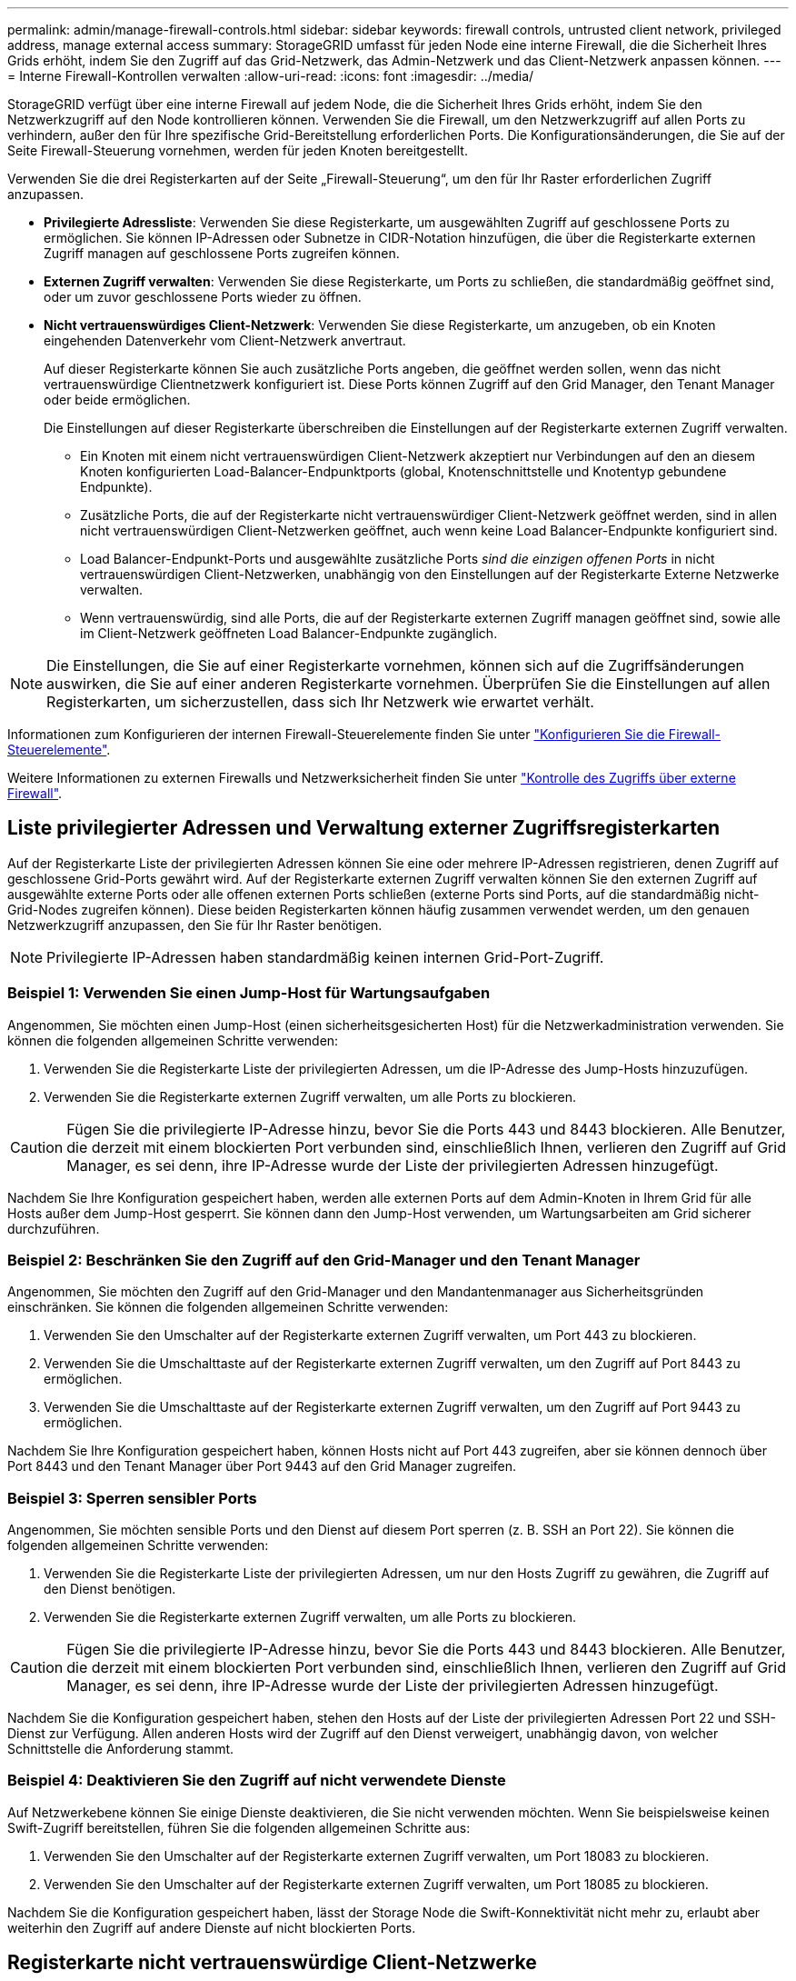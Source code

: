 ---
permalink: admin/manage-firewall-controls.html 
sidebar: sidebar 
keywords: firewall controls, untrusted client network, privileged address, manage external access 
summary: StorageGRID umfasst für jeden Node eine interne Firewall, die die Sicherheit Ihres Grids erhöht, indem Sie den Zugriff auf das Grid-Netzwerk, das Admin-Netzwerk und das Client-Netzwerk anpassen können. 
---
= Interne Firewall-Kontrollen verwalten
:allow-uri-read: 
:icons: font
:imagesdir: ../media/


[role="lead"]
StorageGRID verfügt über eine interne Firewall auf jedem Node, die die Sicherheit Ihres Grids erhöht, indem Sie den Netzwerkzugriff auf den Node kontrollieren können. Verwenden Sie die Firewall, um den Netzwerkzugriff auf allen Ports zu verhindern, außer den für Ihre spezifische Grid-Bereitstellung erforderlichen Ports. Die Konfigurationsänderungen, die Sie auf der Seite Firewall-Steuerung vornehmen, werden für jeden Knoten bereitgestellt.

Verwenden Sie die drei Registerkarten auf der Seite „Firewall-Steuerung“, um den für Ihr Raster erforderlichen Zugriff anzupassen.

* *Privilegierte Adressliste*: Verwenden Sie diese Registerkarte, um ausgewählten Zugriff auf geschlossene Ports zu ermöglichen. Sie können IP-Adressen oder Subnetze in CIDR-Notation hinzufügen, die über die Registerkarte externen Zugriff managen auf geschlossene Ports zugreifen können.
* *Externen Zugriff verwalten*: Verwenden Sie diese Registerkarte, um Ports zu schließen, die standardmäßig geöffnet sind, oder um zuvor geschlossene Ports wieder zu öffnen.
* *Nicht vertrauenswürdiges Client-Netzwerk*: Verwenden Sie diese Registerkarte, um anzugeben, ob ein Knoten eingehenden Datenverkehr vom Client-Netzwerk anvertraut.
+
Auf dieser Registerkarte können Sie auch zusätzliche Ports angeben, die geöffnet werden sollen, wenn das nicht vertrauenswürdige Clientnetzwerk konfiguriert ist. Diese Ports können Zugriff auf den Grid Manager, den Tenant Manager oder beide ermöglichen.

+
Die Einstellungen auf dieser Registerkarte überschreiben die Einstellungen auf der Registerkarte externen Zugriff verwalten.

+
** Ein Knoten mit einem nicht vertrauenswürdigen Client-Netzwerk akzeptiert nur Verbindungen auf den an diesem Knoten konfigurierten Load-Balancer-Endpunktports (global, Knotenschnittstelle und Knotentyp gebundene Endpunkte).
** Zusätzliche Ports, die auf der Registerkarte nicht vertrauenswürdiger Client-Netzwerk geöffnet werden, sind in allen nicht vertrauenswürdigen Client-Netzwerken geöffnet, auch wenn keine Load Balancer-Endpunkte konfiguriert sind.
** Load Balancer-Endpunkt-Ports und ausgewählte zusätzliche Ports _sind die einzigen offenen Ports_ in nicht vertrauenswürdigen Client-Netzwerken, unabhängig von den Einstellungen auf der Registerkarte Externe Netzwerke verwalten.
** Wenn vertrauenswürdig, sind alle Ports, die auf der Registerkarte externen Zugriff managen geöffnet sind, sowie alle im Client-Netzwerk geöffneten Load Balancer-Endpunkte zugänglich.





NOTE: Die Einstellungen, die Sie auf einer Registerkarte vornehmen, können sich auf die Zugriffsänderungen auswirken, die Sie auf einer anderen Registerkarte vornehmen. Überprüfen Sie die Einstellungen auf allen Registerkarten, um sicherzustellen, dass sich Ihr Netzwerk wie erwartet verhält.

Informationen zum Konfigurieren der internen Firewall-Steuerelemente finden Sie unter link:../admin/configure-firewall-controls.html["Konfigurieren Sie die Firewall-Steuerelemente"].

Weitere Informationen zu externen Firewalls und Netzwerksicherheit finden Sie unter link:../admin/controlling-access-through-firewalls.html["Kontrolle des Zugriffs über externe Firewall"].



== Liste privilegierter Adressen und Verwaltung externer Zugriffsregisterkarten

Auf der Registerkarte Liste der privilegierten Adressen können Sie eine oder mehrere IP-Adressen registrieren, denen Zugriff auf geschlossene Grid-Ports gewährt wird. Auf der Registerkarte externen Zugriff verwalten können Sie den externen Zugriff auf ausgewählte externe Ports oder alle offenen externen Ports schließen (externe Ports sind Ports, auf die standardmäßig nicht-Grid-Nodes zugreifen können). Diese beiden Registerkarten können häufig zusammen verwendet werden, um den genauen Netzwerkzugriff anzupassen, den Sie für Ihr Raster benötigen.


NOTE: Privilegierte IP-Adressen haben standardmäßig keinen internen Grid-Port-Zugriff.



=== Beispiel 1: Verwenden Sie einen Jump-Host für Wartungsaufgaben

Angenommen, Sie möchten einen Jump-Host (einen sicherheitsgesicherten Host) für die Netzwerkadministration verwenden. Sie können die folgenden allgemeinen Schritte verwenden:

. Verwenden Sie die Registerkarte Liste der privilegierten Adressen, um die IP-Adresse des Jump-Hosts hinzuzufügen.
. Verwenden Sie die Registerkarte externen Zugriff verwalten, um alle Ports zu blockieren.



CAUTION: Fügen Sie die privilegierte IP-Adresse hinzu, bevor Sie die Ports 443 und 8443 blockieren. Alle Benutzer, die derzeit mit einem blockierten Port verbunden sind, einschließlich Ihnen, verlieren den Zugriff auf Grid Manager, es sei denn, ihre IP-Adresse wurde der Liste der privilegierten Adressen hinzugefügt.

Nachdem Sie Ihre Konfiguration gespeichert haben, werden alle externen Ports auf dem Admin-Knoten in Ihrem Grid für alle Hosts außer dem Jump-Host gesperrt. Sie können dann den Jump-Host verwenden, um Wartungsarbeiten am Grid sicherer durchzuführen.



=== Beispiel 2: Beschränken Sie den Zugriff auf den Grid-Manager und den Tenant Manager

Angenommen, Sie möchten den Zugriff auf den Grid-Manager und den Mandantenmanager aus Sicherheitsgründen einschränken. Sie können die folgenden allgemeinen Schritte verwenden:

. Verwenden Sie den Umschalter auf der Registerkarte externen Zugriff verwalten, um Port 443 zu blockieren.
. Verwenden Sie die Umschalttaste auf der Registerkarte externen Zugriff verwalten, um den Zugriff auf Port 8443 zu ermöglichen.
. Verwenden Sie die Umschalttaste auf der Registerkarte externen Zugriff verwalten, um den Zugriff auf Port 9443 zu ermöglichen.


Nachdem Sie Ihre Konfiguration gespeichert haben, können Hosts nicht auf Port 443 zugreifen, aber sie können dennoch über Port 8443 und den Tenant Manager über Port 9443 auf den Grid Manager zugreifen.



=== Beispiel 3: Sperren sensibler Ports

Angenommen, Sie möchten sensible Ports und den Dienst auf diesem Port sperren (z. B. SSH an Port 22). Sie können die folgenden allgemeinen Schritte verwenden:

. Verwenden Sie die Registerkarte Liste der privilegierten Adressen, um nur den Hosts Zugriff zu gewähren, die Zugriff auf den Dienst benötigen.
. Verwenden Sie die Registerkarte externen Zugriff verwalten, um alle Ports zu blockieren.



CAUTION: Fügen Sie die privilegierte IP-Adresse hinzu, bevor Sie die Ports 443 und 8443 blockieren. Alle Benutzer, die derzeit mit einem blockierten Port verbunden sind, einschließlich Ihnen, verlieren den Zugriff auf Grid Manager, es sei denn, ihre IP-Adresse wurde der Liste der privilegierten Adressen hinzugefügt.

Nachdem Sie die Konfiguration gespeichert haben, stehen den Hosts auf der Liste der privilegierten Adressen Port 22 und SSH-Dienst zur Verfügung. Allen anderen Hosts wird der Zugriff auf den Dienst verweigert, unabhängig davon, von welcher Schnittstelle die Anforderung stammt.



=== Beispiel 4: Deaktivieren Sie den Zugriff auf nicht verwendete Dienste

Auf Netzwerkebene können Sie einige Dienste deaktivieren, die Sie nicht verwenden möchten. Wenn Sie beispielsweise keinen Swift-Zugriff bereitstellen, führen Sie die folgenden allgemeinen Schritte aus:

. Verwenden Sie den Umschalter auf der Registerkarte externen Zugriff verwalten, um Port 18083 zu blockieren.
. Verwenden Sie den Umschalter auf der Registerkarte externen Zugriff verwalten, um Port 18085 zu blockieren.


Nachdem Sie die Konfiguration gespeichert haben, lässt der Storage Node die Swift-Konnektivität nicht mehr zu, erlaubt aber weiterhin den Zugriff auf andere Dienste auf nicht blockierten Ports.



== Registerkarte nicht vertrauenswürdige Client-Netzwerke

Wenn Sie ein Clientnetzwerk verwenden, können Sie StorageGRID vor feindlichen Angriffen schützen, indem Sie eingehenden Clientverkehr nur an explizit konfigurierten Endpunkten oder zusätzlichen Ports akzeptieren, die Sie auf dieser Registerkarte auswählen.

Standardmäßig ist das Client-Netzwerk auf jedem Grid-Knoten _Trusted_. Das heißt, standardmäßig vertraut StorageGRID eingehende Verbindungen zu jedem Grid-Knoten auf allen link:../network/external-communications.html["Verfügbare externe Ports"].

Sie können die Bedrohung durch feindliche Angriffe auf Ihrem StorageGRID-System verringern, indem Sie angeben, dass das Client-Netzwerk auf jedem Knoten _unvertrauenswürdig_ ist. Wenn das Client-Netzwerk eines Knotens nicht vertrauenswürdig ist, akzeptiert der Knoten nur eingehende Verbindungen an Ports, die explizit als Load Balancer-Endpunkte konfiguriert sind, und alle zusätzlichen Ports, die Sie über die Registerkarte nicht vertrauenswürdiges Client-Netzwerk auf der Seite Firewall-Steuerung festlegen. Siehe link:../admin/configuring-load-balancer-endpoints.html["Konfigurieren von Load Balancer-Endpunkten"] Und link:../admin/configure-firewall-controls.html["Konfigurieren Sie die Firewall-Steuerelemente"].



=== Beispiel 1: Der Gateway-Node akzeptiert nur HTTPS-S3-Anforderungen

Angenommen, ein Gateway-Node soll den gesamten eingehenden Datenverkehr im Client-Netzwerk mit Ausnahme von HTTPS S3-Anforderungen ablehnen. Sie würden folgende allgemeine Schritte durchführen:

. Von link:../admin/configuring-load-balancer-endpoints.html["Load Balancer-Endpunkte"] Konfigurieren Sie einen Load Balancer-Endpunkt für S3 über HTTPS an Port 443.
. Wählen Sie auf der Seite Firewall-Steuerung die Option nicht vertrauenswürdig aus, um anzugeben, dass das Client-Netzwerk auf dem Gateway-Knoten nicht vertrauenswürdig ist.


Nachdem Sie Ihre Konfiguration gespeichert haben, wird der gesamte eingehende Datenverkehr im Client-Netzwerk des Gateway-Knotens außer HTTPS-S3-Anfragen auf Port 443- und ICMP-Echo-(Ping-)Anfragen verworfen.



=== Beispiel 2: Storage-Node sendet Anforderungen von S3-Plattform-Services

Angenommen, Sie möchten den ausgehenden Datenverkehr der S3-Plattformdienste von einem Storage-Node aktivieren, möchten jedoch eingehende Verbindungen zu diesem Storage-Node im Client-Netzwerk verhindern. Sie würden diesen allgemeinen Schritt durchführen:

* Geben Sie auf der Registerkarte nicht vertrauenswürdige Client-Netzwerke der Seite Firewall-Steuerung an, dass das Client-Netzwerk auf dem Storage Node nicht vertrauenswürdig ist.


Nachdem Sie die Konfiguration gespeichert haben, akzeptiert der Storage Node keinen eingehenden Datenverkehr mehr im Client-Netzwerk, erlaubt jedoch weiterhin ausgehende Anfragen an konfigurierte Plattformdienstziele.



=== Beispiel 3: Zugriff auf Grid Manager auf ein Subnetz beschränken

Angenommen, Sie möchten den Zugriff des Grid-Managers nur auf ein bestimmtes Subnetz zulassen. Führen Sie die folgenden Schritte aus:

. Verbinden Sie das Client-Netzwerk Ihrer Admin-Knoten mit dem Subnetz.
. Verwenden Sie die Registerkarte nicht vertrauenswürdiges Clientnetzwerk, um das Clientnetzwerk als nicht vertrauenswürdig zu konfigurieren.
. Fügen Sie im Abschnitt *zusätzliche Ports auf nicht vertrauenswürdigem Client-Netzwerk öffnen* der Registerkarte Port 443 oder 8443 hinzu.
. Verwenden Sie die Registerkarte externen Zugriff verwalten, um alle externen Ports zu blockieren (mit oder ohne privilegierte IP-Adressen für Hosts außerhalb dieses Subnetzes).


Nachdem Sie die Konfiguration gespeichert haben, können nur Hosts in dem von Ihnen angegebenen Subnetz auf den Grid Manager zugreifen. Alle anderen Hosts sind blockiert.
